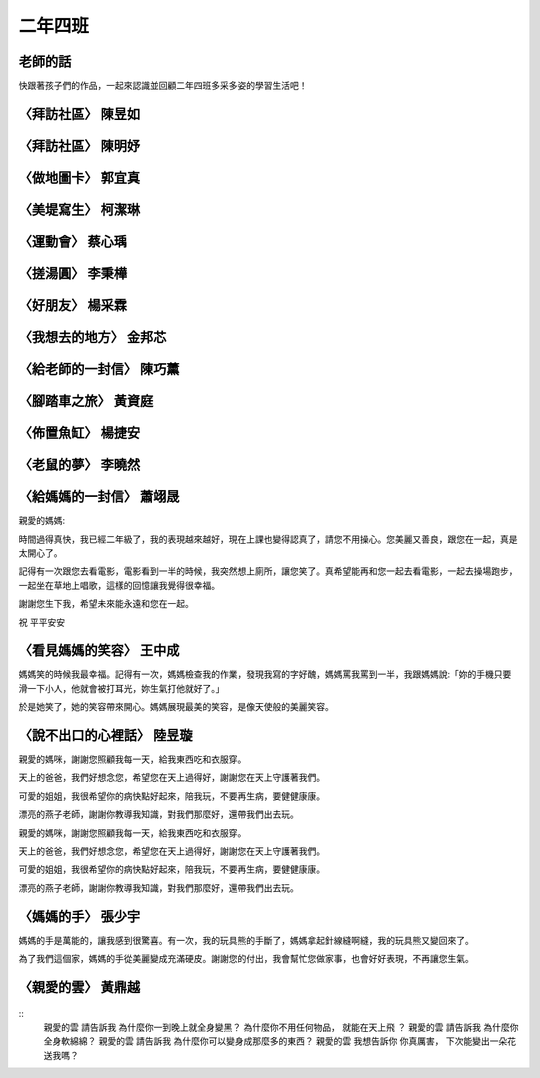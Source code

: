 ========
二年四班
========

老師的話
========
快跟著孩子們的作品，一起來認識並回顧二年四班多采多姿的學習生活吧！

〈拜訪社區〉 陳昱如
===================
.. figure:: 204/image1.jpeg
    :align: center

.. figure:: 204/image2.jpeg
    :align: center

〈拜訪社區〉 陳明妤
===================
.. figure:: 204/image3.jpeg
    :align: center

〈做地圖卡〉 郭宜真
===================
.. figure:: 204/image4.jpeg
    :align: center

.. figure:: 204/image5.jpeg
    :align: center

〈美堤寫生〉 柯潔琳
===================
.. figure:: 204/image6.jpeg
    :align: center

〈運動會〉 蔡心瑀
=================
.. figure:: 204/image7.jpeg
    :align: center

.. figure:: 204/image8.jpeg
    :align: center

〈搓湯圓〉 李秉樺
=================
.. figure:: 204/image9.jpeg
    :align: center

.. figure:: 204/image10.jpeg
    :align: center

〈好朋友〉 楊采霖
=================
.. figure:: 204/image11.jpeg
    :align: center

.. figure:: 204/image12.jpeg
    :align: center

〈我想去的地方〉 金邦芯
=======================
.. figure:: 204/image13.jpeg
    :align: center

.. figure:: 204/image14.jpeg
    :align: center

〈給老師的一封信〉 陳巧薰
=========================
.. figure:: 204/image15.jpeg
    :align: center

.. figure:: 204/image16.jpeg
    :align: center

〈腳踏車之旅〉 黃資庭
=====================
.. figure:: 204/image17.jpeg
    :align: center

.. figure:: 204/image18.jpeg
    :align: center

〈佈置魚缸〉 楊捷安
===================
.. figure:: 204/image19.jpeg
    :align: center

〈老鼠的夢〉 李曉然
===================
.. figure:: 204/image20.jpeg
    :align: center

〈給媽媽的一封信〉 蕭翊晟
=========================
親愛的媽媽:

時間過得真快，我已經二年級了，我的表現越來越好，現在上課也變得認真了，請您不用操心。您美麗又善良，跟您在一起，真是太開心了。

記得有一次跟您去看電影，電影看到一半的時候，我突然想上廁所，讓您笑了。真希望能再和您一起去看電影，一起去操場跑步，一起坐在草地上唱歌，這樣的回憶讓我覺得很幸福。

謝謝您生下我，希望未來能永遠和您在一起。

祝 平平安安


〈看見媽媽的笑容〉 王中成
=========================
媽媽笑的時候我最幸福。記得有一次，媽媽檢查我的作業，發現我寫的字好醜，媽媽罵我罵到一半，我跟媽媽說:「妳的手機只要滑一下小人，他就會被打耳光，妳生氣打他就好了。」

於是她笑了，她的笑容帶來開心。媽媽展現最美的笑容，是像天使般的美麗笑容。

〈說不出口的心裡話〉 陸昱璇
===========================
親愛的媽咪，謝謝您照顧我每一天，給我東西吃和衣服穿。

天上的爸爸，我們好想念您，希望您在天上過得好，謝謝您在天上守護著我們。

可愛的姐姐，我很希望你的病快點好起來，陪我玩，不要再生病，要健健康康。

漂亮的燕子老師，謝謝你教導我知識，對我們那麼好，還帶我們出去玩。

親愛的媽咪，謝謝您照顧我每一天，給我東西吃和衣服穿。

天上的爸爸，我們好想念您，希望您在天上過得好，謝謝您在天上守護著我們。

可愛的姐姐，我很希望你的病快點好起來，陪我玩，不要再生病，要健健康康。

漂亮的燕子老師，謝謝你教導我知識，對我們那麼好，還帶我們出去玩。


〈媽媽的手〉 張少宇
===================
媽媽的手是萬能的，讓我感到很驚喜。有一次，我的玩具熊的手斷了，媽媽拿起針線縫啊縫，我的玩具熊又變回來了。

為了我們這個家，媽媽的手從美麗變成充滿硬皮。謝謝您的付出，我會幫忙您做家事，也會好好表現，不再讓您生氣。

〈親愛的雲〉 黃鼎越
===================
.. figure:: 204/image21.jpeg
    :align: center

.. figure:: 204/image22.jpeg
    :align: center

::
    親愛的雲
    請告訴我
    為什麼你一到晚上就全身變黑？
    為什麼你不用任何物品，
    就能在天上飛 ？ 
    親愛的雲
    請告訴我
    為什麼你全身軟綿綿？
    親愛的雲
    請告訴我
    為什麼你可以變身成那麼多的東西？
    親愛的雲
    我想告訴你
    你真厲害，
    下次能變出一朵花送我嗎？ 
